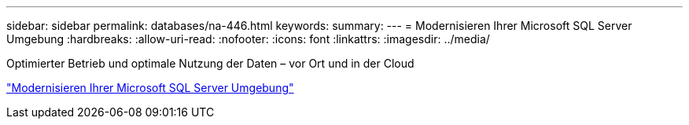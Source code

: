 ---
sidebar: sidebar 
permalink: databases/na-446.html 
keywords:  
summary:  
---
= Modernisieren Ihrer Microsoft SQL Server Umgebung
:hardbreaks:
:allow-uri-read: 
:nofooter: 
:icons: font
:linkattrs: 
:imagesdir: ../media/


[role="lead"]
Optimierter Betrieb und optimale Nutzung der Daten – vor Ort und in der Cloud

link:https://www.netapp.com/pdf.html?item=/media/15613-na-446.pdf["Modernisieren Ihrer Microsoft SQL Server Umgebung"^]
